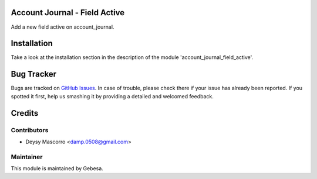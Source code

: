 .. image:: https://img.shields.io/badge/licence-AGPL--3-blue.svg
    :alt: License

Account Journal - Field Active
==============================

Add a new field active on account_journal.


Installation
============

Take a look at the installation section in the description of the module 
'account_journal_field_active'.

Bug Tracker
===========

Bugs are tracked on `GitHub Issues <https://github.com/Gebesa-TI/Addons-gebesa/issues>`_.
In case of trouble, please check there if your issue has already been reported.
If you spotted it first, help us smashing it by providing a detailed and welcomed feedback.

Credits
=======

Contributors
------------

* Deysy Mascorro <damp.0508@gmail.com>

Maintainer
----------

.. image:: http://www.gebesa.com/wp-content/uploads/2013/04/LOGO-GEBESA.png
   :alt: Gebesa
   :target: http://www.gebesa.com

This module is maintained by Gebesa.
